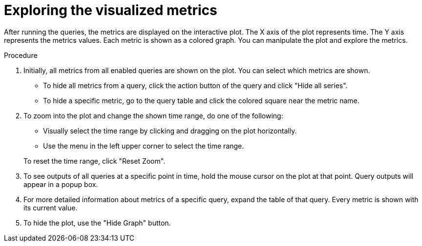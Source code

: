 // Module included in the following assemblies:
//
// * monitoring/cluster-monitoring/examining-cluster-metrics.adoc

[id="exploring-the-visualized-metrics_{context}"]
= Exploring the visualized metrics

After running the queries, the metrics are displayed on the interactive plot. The X axis of the plot represents time. The Y axis represents the metrics values. Each metric is shown as a colored graph. You can manipulate the plot and explore the metrics.

.Procedure

. Initially, all metrics from all enabled queries are shown on the plot. You can select which metrics are shown.
* To hide all metrics from a query, click the action button of the query and click "Hide all series".
* To hide a specific metric, go to the query table and click the colored square near the metric name.
. To zoom into the plot and change the shown time range, do one of the following:
+
--
* Visually select the time range by clicking and dragging on the plot horizontally.
* Use the menu in the left upper corner to select the time range.
--
+
To reset the time range, click "Reset Zoom".
. To see outputs of all queries at a specific point in time, hold the mouse cursor on the plot at that point. Query outputs will appear in a popup box.
. For more detailed information about metrics of a specific query, expand the table of that query. Every metric is shown with its current value.
. To hide the plot, use the "Hide Graph" button.

